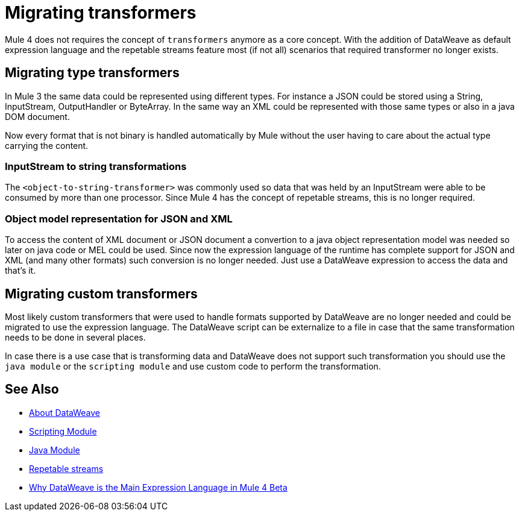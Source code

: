 // Contacts/SMEs: Ana Felissati, Pablo La Greca
= Migrating transformers

Mule 4 does not requires the concept of `transformers` anymore as a core concept. With the addition of DataWeave as default expression language and the repetable streams feature most (if not all) scenarios that required transformer no longer exists.

== Migrating type transformers

In Mule 3 the same data could be represented using different types. For instance a JSON could be stored using a String, InputStream, OutputHandler or ByteArray. In the same way an XML could be represented with those same types or also in a java DOM document.

Now every format that is not binary is handled automatically by Mule without the user having to care about the actual type carrying the content.

=== InputStream to string transformations

The `<object-to-string-transformer>` was commonly used so data that was held by an InputStream were able to be consumed by more than one processor. Since Mule 4 has the concept of repetable streams, this is no longer required.

=== Object model representation for JSON and XML

To access the content of XML document or JSON document a convertion to a java object representation model was needed so later on java code or MEL could be used. Since now the expression language of the runtime has complete support for JSON and XML (and many other formats) such conversion is no longer needed. Just use a DataWeave expression to access the data and that's it.

== Migrating custom transformers

Most likely custom transformers that were used to handle formats supported by DataWeave are no longer needed and could be migrated to use the expression language. The DataWeave script can be externalize to a file in case that the same transformation needs to be done in several places.

In case there is a use case that is transforming data and DataWeave does not support such transformation you should use the `java module` or the `scripting module` and use custom code to perform the transformation.

== See Also

* link:dataweave[About DataWeave]
* link:scripting-module[Scripting Module]
* link:java-module[Java Module]
* link:streaming[Repetable streams]
* https://blogs.mulesoft.com/dev/mule-dev/why-dataweave-main-expression-language-mule-4/[Why DataWeave is the Main Expression Language in Mule 4 Beta]